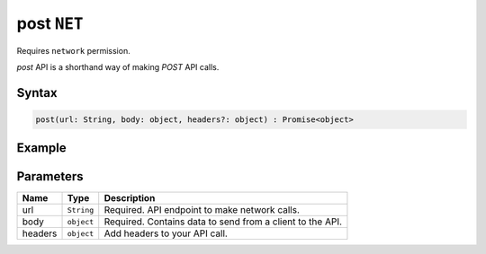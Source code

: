 post ``NET``
===========
Requires ``network`` permission.

`post` API is a shorthand way of making `POST` API calls.

Syntax
++++++

.. code-block:: javascript

   post(url: String, body: object, headers?: object) : Promise<object>

Example
+++++++

.. code-block:: javascript
    :linenos:

    import INKAPI from './inkapi.js'

    INKAPI.ready(() => {

      const NET = INKAPI.net;      

      // making POST request

      const body = { someKey: "Some Data" }

      NET.post("https://jsonplaceholder.typicode.com/posts/1", body)
        .then((data)=>{
          console.log(data);
        });

    });

Parameters
++++++++++

+----------+-------------------+-----------------------------------------------------------------------+
| Name     | Type              | Description                                                           |
+==========+===================+=======================================================================+
| url      | ``String``        | Required. API endpoint to make network calls.                         |
+----------+-------------------+-----------------------------------------------------------------------+
| body     | ``object``        | Required. Contains data to send from a client to the API.             |
+----------+-------------------+-----------------------------------------------------------------------+
| headers  | ``object``        | Add headers to your API call.                                         |
+----------+-------------------+-----------------------------------------------------------------------+
